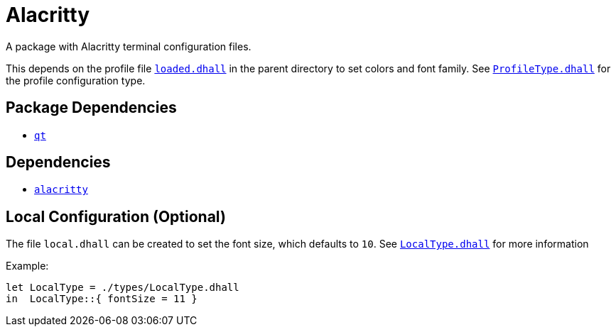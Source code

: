 = Alacritty

A package with Alacritty terminal configuration files.

This depends on the profile file link:../loaded.dhall[`loaded.dhall`] in the parent
directory to set colors and font family. See
link:./types/ProfileType.dhall[`ProfileType.dhall`] for the profile configuration type.

== Package Dependencies

* link:../qt[`qt`]

== Dependencies

* https://github.com/alacritty/alacritty[`alacritty`]

== Local Configuration (Optional)

The file `local.dhall` can be created to set the font size, which defaults to `10`.
See link:./types/LocalType.dhall[`LocalType.dhall`] for more information

Example:

[source,dhall]
----
let LocalType = ./types/LocalType.dhall
in  LocalType::{ fontSize = 11 }
----
